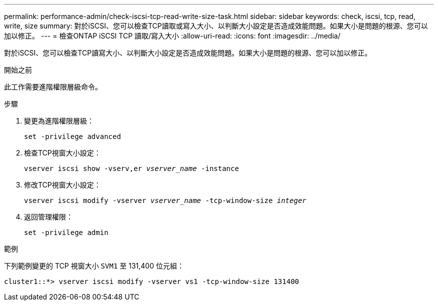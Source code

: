 ---
permalink: performance-admin/check-iscsi-tcp-read-write-size-task.html 
sidebar: sidebar 
keywords: check, iscsi, tcp, read, write, size 
summary: 對於iSCSI、您可以檢查TCP讀取或寫入大小、以判斷大小設定是否造成效能問題。如果大小是問題的根源、您可以加以修正。 
---
= 檢查ONTAP iSCSI TCP 讀取/寫入大小
:allow-uri-read: 
:icons: font
:imagesdir: ../media/


[role="lead"]
對於iSCSI、您可以檢查TCP讀寫大小、以判斷大小設定是否造成效能問題。如果大小是問題的根源、您可以加以修正。

.開始之前
此工作需要進階權限層級命令。

.步驟
. 變更為進階權限層級：
+
`set -privilege advanced`

. 檢查TCP視窗大小設定：
+
`vserver iscsi show -vserv,er _vserver_name_ -instance`

. 修改TCP視窗大小設定：
+
`vserver iscsi modify -vserver _vserver_name_ -tcp-window-size _integer_`

. 返回管理權限：
+
`set -privilege admin`



.範例
下列範例變更的 TCP 視窗大小 `SVM1` 至 131,400 位元組：

[listing]
----
cluster1::*> vserver iscsi modify -vserver vs1 -tcp-window-size 131400
----